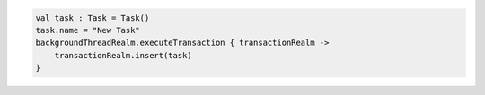 .. code-block:: kotlin

   val task : Task = Task()
   task.name = "New Task"
   backgroundThreadRealm.executeTransaction { transactionRealm ->
       transactionRealm.insert(task)
   }
